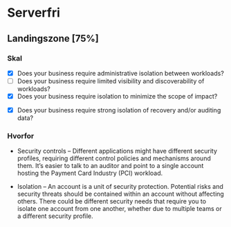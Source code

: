 * Serverfri
** Landingszone [75%]
*** Skal
# Spreadsheet -> JSX (Python lambda)
- [X] Does your business require administrative isolation between workloads?
- [ ] Does your business require limited visibility and discoverability of workloads?
- [X] Does your business require isolation to minimize the scope of impact?
# Der bør nok være versionering på S3 (Spreadsheet cloud storage). On upload event
- [X] Does your business require strong isolation of recovery and/or auditing data?

*** Hvorfor

- Security controls – Different applications might have different
  security profiles, requiring different control policies and
  mechanisms around them. It’s easier to talk to an auditor and point
  to a single account hosting the Payment Card Industry (PCI)
  workload.
# frontend backend...
- Isolation – An account is a unit of security protection. Potential
  risks and security threats should be contained within an account
  without affecting others. There could be different security needs
  that require you to isolate one account from one another, whether
  due to multiple teams or a different security profile.
# samme
